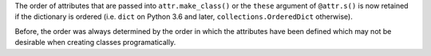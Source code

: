 The order of attributes that are passed into ``attr.make_class()`` or the ``these`` argument of ``@attr.s()`` is now retained if the dictionary is ordered (i.e. ``dict`` on Python 3.6 and later, ``collections.OrderedDict`` otherwise).

Before, the order was always determined by the order in which the attributes have been defined which may not be desirable when creating classes programatically.

